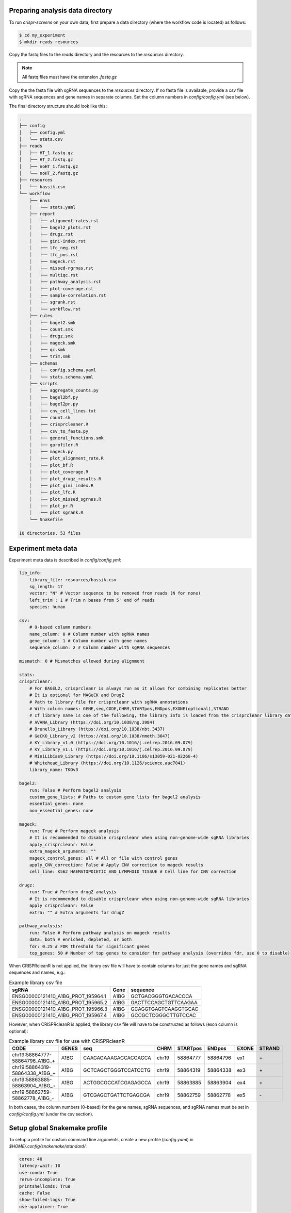 Preparing analysis data directory
=================================

To run `crispr-screens` on your own data, first prepare a data directory (where the workflow code is located) as follows:

.. code-block:: console

    $ cd my_experiment
    $ mkdir reads resources

Copy the fastq files to the `reads` directory and the resources to the `resources` directory. 

.. note::
    
    All fastq files must have the extension *.fastq.gz*


Copy the the fasta file with sgRNA sequences to the `resources` directory. If no fasta file is available, provide a csv file with sgRNA sequences and gene names in separate columns. Set the column numbers in `config/config.yml` (see below). 

The final directory structure should look like this:

.. code-block:: console

    .
    ├── config
    │   ├── config.yml
    │   └── stats.csv
    ├── reads
    │   ├── HT_1.fastq.gz
    │   ├── HT_2.fastq.gz
    │   ├── noHT_1.fastq.gz
    │   └── noHT_2.fastq.gz
    ├── resources
    │   └── bassik.csv
    └── workflow
        ├── envs
        │   └── stats.yaml
        ├── report
        │   ├── alignment-rates.rst
        │   ├── bagel2_plots.rst
        │   ├── drugz.rst
        │   ├── gini-index.rst
        │   ├── lfc_neg.rst
        │   ├── lfc_pos.rst
        │   ├── mageck.rst
        │   ├── missed-rgrnas.rst
        │   ├── multiqc.rst
        │   ├── pathway_analysis.rst
        │   ├── plot-coverage.rst
        │   ├── sample-correlation.rst
        │   ├── sgrank.rst
        │   └── workflow.rst
        ├── rules
        │   ├── bagel2.smk
        │   ├── count.smk
        │   ├── drugz.smk
        │   ├── mageck.smk
        │   ├── qc.smk
        │   └── trim.smk
        ├── schemas
        │   ├── config.schema.yaml
        │   └── stats.schema.yaml
        ├── scripts
        │   ├── aggregate_counts.py
        │   ├── bagel2bf.py
        │   ├── bagel2pr.py
        │   ├── cnv_cell_lines.txt
        │   ├── count.sh
        │   ├── crisprcleaner.R
        │   ├── csv_to_fasta.py
        │   ├── general_functions.smk
        │   ├── gprofiler.R
        │   ├── mageck.py
        │   ├── plot_alignment_rate.R
        │   ├── plot_bf.R
        │   ├── plot_coverage.R
        │   ├── plot_drugz_results.R
        │   ├── plot_gini_index.R
        │   ├── plot_lfc.R
        │   ├── plot_missed_sgrnas.R
        │   ├── plot_pr.R
        │   └── plot_sgrank.R
        └── Snakefile

    10 directories, 53 files


Experiment meta data
====================

Experiment meta data is described in `config/config.yml`:

.. code-block:: yaml

    lib_info:
        library_file: resources/bassik.csv
        sg_length: 17
        vector: "N" # Vector sequence to be removed from reads (N for none)
        left_trim : 1 # Trim n bases from 5' end of reads
        species: human

    csv: 
        # 0-based column numbers
        name_column: 0 # Column number with sgRNA names
        gene_column: 1 # Column number with gene names
        sequence_column: 2 # Column number with sgRNA sequences

    mismatch: 0 # Mismatches allowed during alignment

    stats: 
    crisprcleanr:
        # For BAGEL2, crisprcleanr is always run as it allows for combining replicates better
        # It is optional for MAGeCK and DrugZ
        # Path to library file for crisprcleanr with sgRNA annotations
        # With column names: GENE,seq,CODE,CHRM,STARTpos,ENDpos,EXONE(optional),STRAND
        # If library name is one of the following, the library info is loaded from the crisprcleanr library database:
        # AVANA_Library (https://doi.org/10.1038/ng.3984)
        # Brunello_Library (https://doi.org/10.1038/nbt.3437)
        # GeCKO_Library_v2 (https://doi.org/10.1038/nmeth.3047)
        # KY_Library_v1.0 (https://doi.org/10.1016/j.celrep.2016.09.079)
        # KY_Library_v1.1 (https://doi.org/10.1016/j.celrep.2016.09.079)
        # MiniLibCas9_Library (https://doi.org/10.1186/s13059-021-02268-4)
        # Whitehead_Library (https://doi.org/10.1126/science.aac7041)
        library_name: TKOv3

    bagel2:
        run: False # Perform bagel2 analysis
        custom_gene_lists: # Paths to custom gene lists for bagel2 analysis
        essential_genes: none
        non_essential_genes: none
    
    mageck:
        run: True # Perform mageck analysis
        # It is recommended to disable crisprcleanr when using non-genome-wide sgRNA libraries
        apply_crisprcleanr: False 
        extra_mageck_arguments: "" 
        mageck_control_genes: all # All or file with control genes
        apply_CNV_correction: False # Apply CNV correction to mageck results
        cell_line: K562_HAEMATOPOIETIC_AND_LYMPHOID_TISSUE # Cell line for CNV correction
    
    drugz:
        run: True # Perform drugZ analysis
        # It is recommended to disable crisprcleanr when using non-genome-wide sgRNA libraries
        apply_crisprcleanr: False 
        extra: "" # Extra arguments for drugZ

    pathway_analysis: 
        run: False # Perform pathway analysis on mageck results
        data: both # enriched, depleted, or both
        fdr: 0.25 # FDR threshold for significant genes
        top_genes: 50 # Number of top genes to consider for pathway analysis (overrides fdr, use 0 to disable)


When CRISPRcleanR is not applied, the library csv file will have to contain columns for just the gene names and sgRNA sequences and names, e.g.:

.. csv-table:: Example library csv file
    :header: "sgRNA", "Gene", "sequence"

    ENSG00000121410_A1BG_PROT_195964.1,A1BG,GCTGACGGGTGACACCCA
    ENSG00000121410_A1BG_PROT_195965.2,A1BG,GACTTCCAGCTGTTCAAGAA
    ENSG00000121410_A1BG_PROT_195966.3,A1BG,GCAGGTGAGTCAAGGTGCAC
    ENSG00000121410_A1BG_PROT_195967.4,A1BG,GCCGCTCGGGCTTGTCCAC

However, when CRISPRcleanR is applied, the library csv file will have to be constructed as follows (exon column is optional):

.. csv-table:: Example library csv file for use with CRISPRcleanR
    :header: CODE, GENES, seq, CHRM, STARTpos, ENDpos, EXONE, STRAND

    "chr19\:58864777\-58864796\_A1BG\_\+",A1BG,CAAGAGAAAGACCACGAGCA,chr19,58864777,58864796,ex1,"\+"
    "chr19\:58864319\-58864338\_A1BG\_\+",A1BG,GCTCAGCTGGGTCCATCCTG,chr19,58864319,58864338,ex3,"\+"
    "chr19\:58863885\-58863904\_A1BG\_\+",A1BG,ACTGGCGCCATCGAGAGCCA,chr19,58863885,58863904,ex4,"\+"
    "chr19\:58862759\-58862778\_A1BG\_\-",A1BG,GTCGAGCTGATTCTGAGCGA,chr19,58862759,58862778,ex5,"\-"

In both cases, the column numbers (0-based) for the gene names, sgRNA sequences, and sgRNA names must be set in `config/config.yml` (under the csv section).


Setup global Snakemake profile
==============================

To setup a profile for custom command line arguments, create a new profile (`config.yaml`) in `$HOME/.config/snakemake/standard/`:

.. code-block:: yaml

    cores: 40
    latency-wait: 10
    use-conda: True
    rerun-incomplete: True
    printshellcmds: True
    cache: False
    show-failed-logs: True
    use-apptainer: True


Dry-run on experimental data
============================

To test if the workflow is defined properly and to estimate the amount of required computational resources, run a dry-run:

.. code-block:: console

    $ snakemake -np


Execution of workflow
=====================

To execute the workflow:

.. code-block:: console

    $ snakemake --profile $HOME/.config/snakemake/standard/


Report of analysis
==================

When the workflow has finished, a report of the results can be generated (HTML format):

.. code-block:: console

    $ snakemake --report report.html

